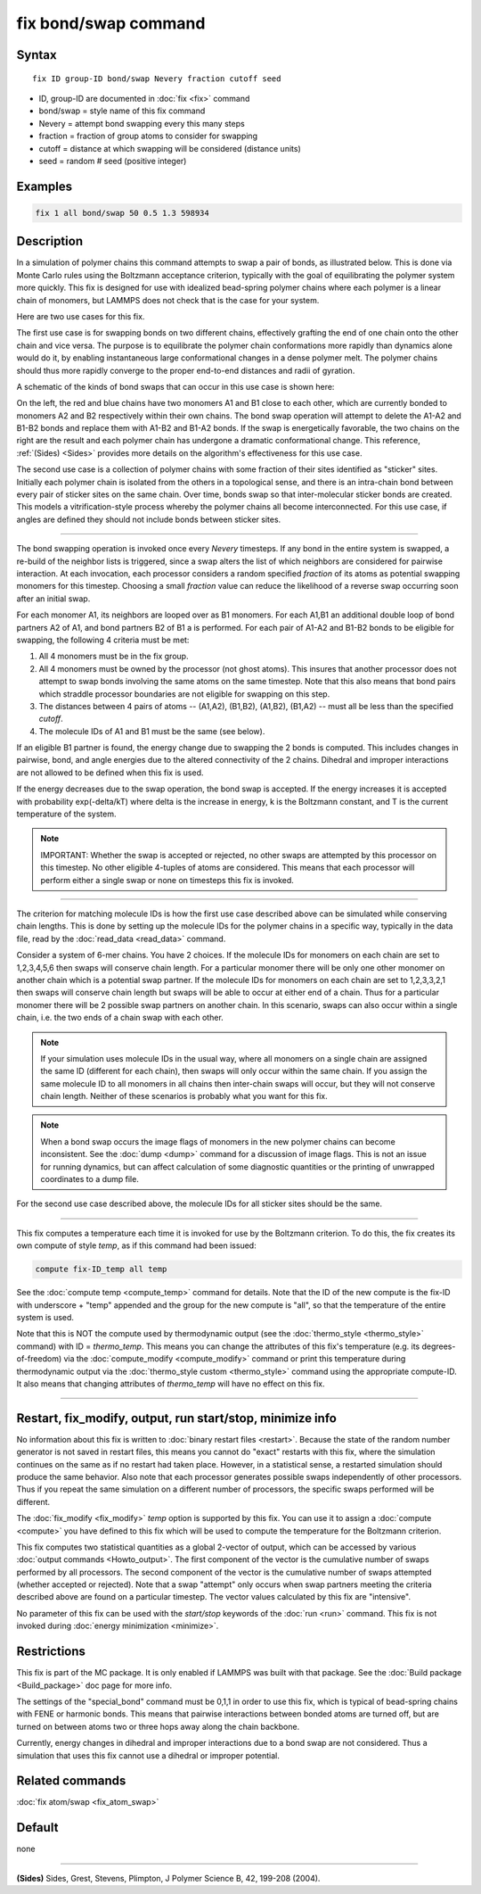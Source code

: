 .. index:: fix bond/swap

fix bond/swap command
=====================

Syntax
""""""

.. parsed-literal::

   fix ID group-ID bond/swap Nevery fraction cutoff seed

* ID, group-ID are documented in :doc:`fix <fix>` command
* bond/swap = style name of this fix command
* Nevery = attempt bond swapping every this many steps
* fraction = fraction of group atoms to consider for swapping
* cutoff = distance at which swapping will be considered (distance units)
* seed = random # seed (positive integer)

Examples
""""""""

.. code-block:: LAMMPS

   fix 1 all bond/swap 50 0.5 1.3 598934

Description
"""""""""""

In a simulation of polymer chains this command attempts to swap a pair
of bonds, as illustrated below.  This is done via Monte Carlo rules
using the Boltzmann acceptance criterion, typically with the goal of
equilibrating the polymer system more quickly.  This fix is designed
for use with idealized bead-spring polymer chains where each polymer
is a linear chain of monomers, but LAMMPS does not check that is the
case for your system.

Here are two use cases for this fix.

The first use case is for swapping bonds on two different chains,
effectively grafting the end of one chain onto the other chain and
vice versa.  The purpose is to equilibrate the polymer chain
conformations more rapidly than dynamics alone would do it, by
enabling instantaneous large conformational changes in a dense polymer
melt.  The polymer chains should thus more rapidly converge to the
proper end-to-end distances and radii of gyration.

A schematic of the kinds of bond swaps that can occur in this use case
is shown here:

.. image:: JPG/bondswap.jpg
   :align: center

On the left, the red and blue chains have two monomers A1 and B1 close
to each other, which are currently bonded to monomers A2 and B2
respectively within their own chains.  The bond swap operation will
attempt to delete the A1-A2 and B1-B2 bonds and replace them with
A1-B2 and B1-A2 bonds.  If the swap is energetically favorable, the
two chains on the right are the result and each polymer chain has
undergone a dramatic conformational change.  This reference,
:ref:`(Sides) <Sides>` provides more details on the algorithm's
effectiveness for this use case.

The second use case is a collection of polymer chains with some
fraction of their sites identified as "sticker" sites.  Initially each
polymer chain is isolated from the others in a topological sense, and
there is an intra-chain bond between every pair of sticker sites on
the same chain.  Over time, bonds swap so that inter-molecular sticker
bonds are created.  This models a vitrification-style process whereby
the polymer chains all become interconnected.  For this use case, if
angles are defined they should not include bonds between sticker
sites.

----------

The bond swapping operation is invoked once every *Nevery* timesteps.
If any bond in the entire system is swapped, a re-build of the
neighbor lists is triggered, since a swap alters the list of which
neighbors are considered for pairwise interaction.  At each
invocation, each processor considers a random specified *fraction* of
its atoms as potential swapping monomers for this timestep.  Choosing
a small *fraction* value can reduce the likelihood of a reverse swap
occurring soon after an initial swap.

For each monomer A1, its neighbors are looped over as B1 monomers.
For each A1,B1 an additional double loop of bond partners A2 of A1,
and bond partners B2 of B1 a is performed.  For each pair of A1-A2 and
B1-B2 bonds to be eligible for swapping, the following 4 criteria must
be met:

1. All 4 monomers must be in the fix group.

2. All 4 monomers must be owned by the processor (not ghost atoms).
   This insures that another processor does not attempt to swap bonds
   involving the same atoms on the same timestep.  Note that this also
   means that bond pairs which straddle processor boundaries are not
   eligible for swapping on this step.

3. The distances between 4 pairs of atoms -- (A1,A2), (B1,B2), (A1,B2),
   (B1,A2) -- must all be less than the specified *cutoff*.

4. The molecule IDs of A1 and B1 must be the same (see below).

If an eligible B1 partner is found, the energy change due to swapping
the 2 bonds is computed.  This includes changes in pairwise, bond, and
angle energies due to the altered connectivity of the 2 chains.
Dihedral and improper interactions are not allowed to be defined when
this fix is used.

If the energy decreases due to the swap operation, the bond swap is
accepted.  If the energy increases it is accepted with probability
exp(-delta/kT) where delta is the increase in energy, k is the
Boltzmann constant, and T is the current temperature of the system.

.. note::

   IMPORTANT: Whether the swap is accepted or rejected, no other swaps
   are attempted by this processor on this timestep.  No other
   eligible 4-tuples of atoms are considered.  This means that each
   processor will perform either a single swap or none on timesteps
   this fix is invoked.

----------

The criterion for matching molecule IDs is how the first use case
described above can be simulated while conserving chain lengths.  This
is done by setting up the molecule IDs for the polymer chains in a
specific way, typically in the data file, read by the :doc:`read_data
<read_data>` command.

Consider a system of 6-mer chains.  You have 2 choices.  If the
molecule IDs for monomers on each chain are set to 1,2,3,4,5,6 then
swaps will conserve chain length.  For a particular monomer there will
be only one other monomer on another chain which is a potential swap
partner.  If the molecule IDs for monomers on each chain are set to
1,2,3,3,2,1 then swaps will conserve chain length but swaps will be
able to occur at either end of a chain.  Thus for a particular monomer
there will be 2 possible swap partners on another chain.  In this
scenario, swaps can also occur within a single chain, i.e. the two
ends of a chain swap with each other.

.. note::

   If your simulation uses molecule IDs in the usual way, where all
   monomers on a single chain are assigned the same ID (different for
   each chain), then swaps will only occur within the same chain.  If you
   assign the same molecule ID to all monomers in all chains then
   inter-chain swaps will occur, but they will not conserve chain length.
   Neither of these scenarios is probably what you want for this fix.

.. note::

   When a bond swap occurs the image flags of monomers in the new
   polymer chains can become inconsistent.  See the :doc:`dump <dump>`
   command for a discussion of image flags.  This is not an issue for
   running dynamics, but can affect calculation of some diagnostic
   quantities or the printing of unwrapped coordinates to a dump file.

For the second use case described above, the molecule IDs for all
sticker sites should be the same.

----------

This fix computes a temperature each time it is invoked for use by the
Boltzmann criterion.  To do this, the fix creates its own compute of
style *temp*, as if this command had been issued:

.. code-block:: LAMMPS

   compute fix-ID_temp all temp

See the :doc:`compute temp <compute_temp>` command for details.  Note
that the ID of the new compute is the fix-ID with underscore + "temp"
appended and the group for the new compute is "all", so that the
temperature of the entire system is used.

Note that this is NOT the compute used by thermodynamic output (see
the :doc:`thermo_style <thermo_style>` command) with ID =
*thermo_temp*.  This means you can change the attributes of this fix's
temperature (e.g. its degrees-of-freedom) via the :doc:`compute_modify
<compute_modify>` command or print this temperature during
thermodynamic output via the :doc:`thermo_style custom <thermo_style>`
command using the appropriate compute-ID.  It also means that changing
attributes of *thermo_temp* will have no effect on this fix.

----------

Restart, fix_modify, output, run start/stop, minimize info
"""""""""""""""""""""""""""""""""""""""""""""""""""""""""""

No information about this fix is written to :doc:`binary restart files
<restart>`.  Because the state of the random number generator is not
saved in restart files, this means you cannot do "exact" restarts with
this fix, where the simulation continues on the same as if no restart
had taken place.  However, in a statistical sense, a restarted
simulation should produce the same behavior.  Also note that each
processor generates possible swaps independently of other processors.
Thus if you repeat the same simulation on a different number of
processors, the specific swaps performed will be different.

The :doc:`fix_modify <fix_modify>` *temp* option is supported by this
fix.  You can use it to assign a :doc:`compute <compute>` you have
defined to this fix which will be used to compute the temperature for
the Boltzmann criterion.

This fix computes two statistical quantities as a global 2-vector of
output, which can be accessed by various :doc:`output commands
<Howto_output>`.  The first component of the vector is the cumulative
number of swaps performed by all processors.  The second component of
the vector is the cumulative number of swaps attempted (whether
accepted or rejected).  Note that a swap "attempt" only occurs when
swap partners meeting the criteria described above are found on a
particular timestep.  The vector values calculated by this fix are
"intensive".

No parameter of this fix can be used with the *start/stop* keywords of
the :doc:`run <run>` command.  This fix is not invoked during
:doc:`energy minimization <minimize>`.

Restrictions
""""""""""""

This fix is part of the MC package.  It is only enabled if LAMMPS was
built with that package.  See the :doc:`Build package <Build_package>`
doc page for more info.

The settings of the "special_bond" command must be 0,1,1 in order to
use this fix, which is typical of bead-spring chains with FENE or
harmonic bonds.  This means that pairwise interactions between bonded
atoms are turned off, but are turned on between atoms two or three
hops away along the chain backbone.

Currently, energy changes in dihedral and improper interactions due to
a bond swap are not considered.  Thus a simulation that uses this fix
cannot use a dihedral or improper potential.

Related commands
""""""""""""""""

:doc:`fix atom/swap <fix_atom_swap>`

Default
"""""""

none

----------

.. _Sides:

**(Sides)** Sides, Grest, Stevens, Plimpton, J Polymer Science B, 42,
199-208 (2004).
